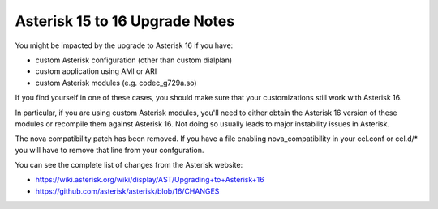 .. _asterisk-15-to-16:

*******************************
Asterisk 15 to 16 Upgrade Notes
*******************************

You might be impacted by the upgrade to Asterisk 16 if you have:

* custom Asterisk configuration (other than custom dialplan)
* custom application using AMI or ARI
* custom Asterisk modules (e.g. codec_g729a.so)

If you find yourself in one of these cases, you should make sure that your customizations still work
with Asterisk 16.

In particular, if you are using custom Asterisk modules, you'll need to either obtain the Asterisk
16 version of these modules or recompile them against Asterisk 16. Not doing so usually leads to
major instability issues in Asterisk.

The nova compatibility patch has been removed. If you have a file enabling nova_compatibility in your
cel.conf or cel.d/* you will have to remove that line from your confguration.

You can see the complete list of changes from the Asterisk website:

* https://wiki.asterisk.org/wiki/display/AST/Upgrading+to+Asterisk+16
* https://github.com/asterisk/asterisk/blob/16/CHANGES
